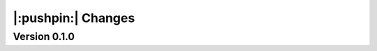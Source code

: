|:pushpin:| Changes
===================

Version 0.1.0
-------------

.. versionchanged:: 0.1.0

    * :func:`moxel.utils.voxels_from_files` and :func:`moxel.utils.voxels_from_dir`
      
        1. Now they store the names of the materials as a :class:`list`,
           so users don't need to do it.
        2. Parameter ``out_pathname`` now must be specified (no longer optional).

    * The usage of the CLI is now ``moxel <command>`` instead of ``python -m
      moxel``.

.. versionremoved:: 0.1.0

    * Easy imports, such as ``from moxel import Grid``.
    * :func:`moxel.utils.batch_clean_and_merge`

.. versionadded:: 0.1.0

    * :func:`moxel.utils.batch_clean`
    * :func:`moxel.visualize.plot_voxels_pv` for faster visualization.
    * Optional parameter ``n_jobs`` for specifying number of cores.
